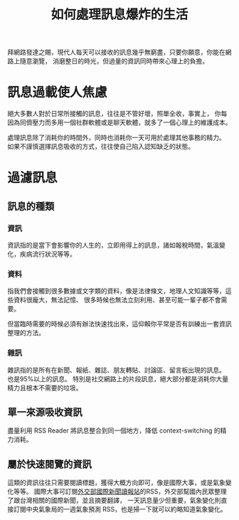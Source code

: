 #+TITLE: 如何處理訊息爆炸的生活

拜網路發達之賜，現代人每天可以接收的訊息幾乎無窮盡，只要你願意，你能在網路上隨意瀏覽，
消磨整日的時光，但過量的資訊同時帶來心理上的負擔。

* 訊息過載使人焦慮
絕大多數人對於日常所接觸的訊息，往往是不管好壞，照單全收，事實上，
你每因為同儕壓力而多用一個社群軟體或是聊天軟體，就多了一個心理上的維護成本。

處理訊息除了消耗你的時間外，同時也消耗你一天可用於處理其他事務的精力。
如果不謹慎選擇訊息吸收的方式，往往使自己陷入認知缺乏的狀態。
* 過濾訊息
** 訊息的種類
*** 資訊 
資訊指的是當下會影響你的人生的，立即用得上的訊息，諸如報稅時間，氣溫變化，疾病流行狀況等等。
*** 資料 
指我們會接觸到很多數據或文字類的資料，像是法律條文，地理人文知識等等，這些資料很龐大，無法記憶、
很多時候也無法立刻利用、甚至可能一輩子都不會需要。

但當臨時需要的時候必須有辦法快速找出來，這仰賴你平常是否有訓練出一套資訊整理的方法。
*** 雜訊
雜訊指的是所有在新聞、報紙、雜誌、朋友轉貼、討論區、留言板出現的訊息。 也是95%以上的訊息。
特別是社交網路上的片段訊息，絕大部分都是消耗你大量精力且根本不需要的垃圾。
** 單一來源吸收資訊
盡量利用 RSS Reader 將訊息整合到同一個地方，降低 context-switching 的精力消耗。
** 屬於快速閱覽的資訊
這類的資訊往往只需要閱讀標題，獲得大概方向即可，像是國際大事，或是氣象變化等等。
國際大事可訂閱[[http://internationalnewsstation.tw/][外交部國際新聞讀報站]]的RSS，外交部幫國內民眾整理了跟台灣相關的國際新聞，並且摘要翻譯，
一天訊息量少但重要，氣象變化則直接訂閱中央氣象局的一週氣象預測 RSS，也是掃一下就可以約略知道氣象變化。
